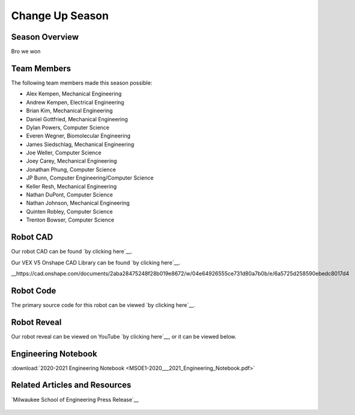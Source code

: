 .. This document outlines the outcome of our 2020-2021 VEX Change Up Season

================
Change Up Season
================

Season Overview
===============
Bro we won


Team Members
============
The following team members made this season possible:

- Alex Kempen, Mechanical Engineering
- Andrew Kempen, Electrical Engineering
- Brian Kim, Mechanical Engineering
- Daniel Gottfried, Mechanical Engineering
- Dylan Powers, Computer Science
- Everen Wegner, Biomolecular Engineering
- James Siedschlag, Mechanical Engineering
- Joe Weller, Computer Science
- Joey Carey, Mechanical Engineering
- Jonathan Phung, Computer Science
- JP Bunn, Computer Engineering/Computer Science
- Keller Resh, Mechanical Engineering
- Nathan DuPont, Computer Science
- Nathan Johnson, Mechanical Engineering
- Quinten Robley, Computer Science
- Trenton Bowser, Computer Science


Robot CAD
=========
Our robot CAD can be found `by clicking here`__.

__ https://cad.onshape.com/documents/befb5ca771514bfa22c10c84/w/242e357c130534f8d8dc4789/e/2298597678d90c85e38b9f3d

Our VEX V5 Onshape CAD Library can be found `by clicking here`__.

__https://cad.onshape.com/documents/2aba28475248f28b019e8672/w/04e64926555ce731d80a7b0b/e/6a5725d258590ebedc8017d4

Robot Code
==========
The primary source code for this robot can be viewed `by clicking here`__.

__ https://github.com/msoe-vex/ChangeUp


Robot Reveal
============
Our robot reveal can be viewed on YouTube `by clicking here`__, or it can be viewed below.

__ https://youtu.be/ZASviTlgvpo

.. raw:: html

    <iframe width="560" height="315" src="https://www.youtube.com/embed/ZASviTlgvpo" title="YouTube video player" frameborder="0" allow="accelerometer; autoplay; clipboard-write; encrypted-media; gyroscope; picture-in-picture" allowfullscreen></iframe>


Engineering Notebook
====================

:download:`2020-2021 Engineering Notebook <MSOE1-2020___2021_Engineering_Notebook.pdf>`


Related Articles and Resources
==============================

`Milwaukee School of Engineering Press Release`__
 
 __ https://www.msoe.edu/about-msoe/news/details/msoe-raider-robotics-named-world-champions/ 


